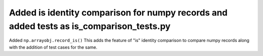 Added is identity comparison for numpy records and added tests as is_comparison_tests.py
--------------------------------------------------------------------------------------------
Added ``np.arrayobj.record_is()``
This adds the feature of "is" identity comparison to compare numpy records along with the addition of test cases for the same.
